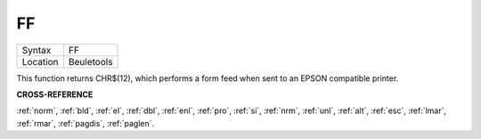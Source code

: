 ..  _ff:

FF
==

+----------+-------------------------------------------------------------------+
| Syntax   |  FF                                                               |
+----------+-------------------------------------------------------------------+
| Location |  Beuletools                                                       |
+----------+-------------------------------------------------------------------+

This function returns CHR$(12), which performs a form feed when sent
to an EPSON compatible printer.

**CROSS-REFERENCE**

:ref:`norm`, :ref:`bld`,
:ref:`el`, :ref:`dbl`,
:ref:`enl`, :ref:`pro`,
:ref:`si`, :ref:`nrm`,
:ref:`unl`, :ref:`alt`,
:ref:`esc`, :ref:`lmar`,
:ref:`rmar`, :ref:`pagdis`,
:ref:`paglen`.

